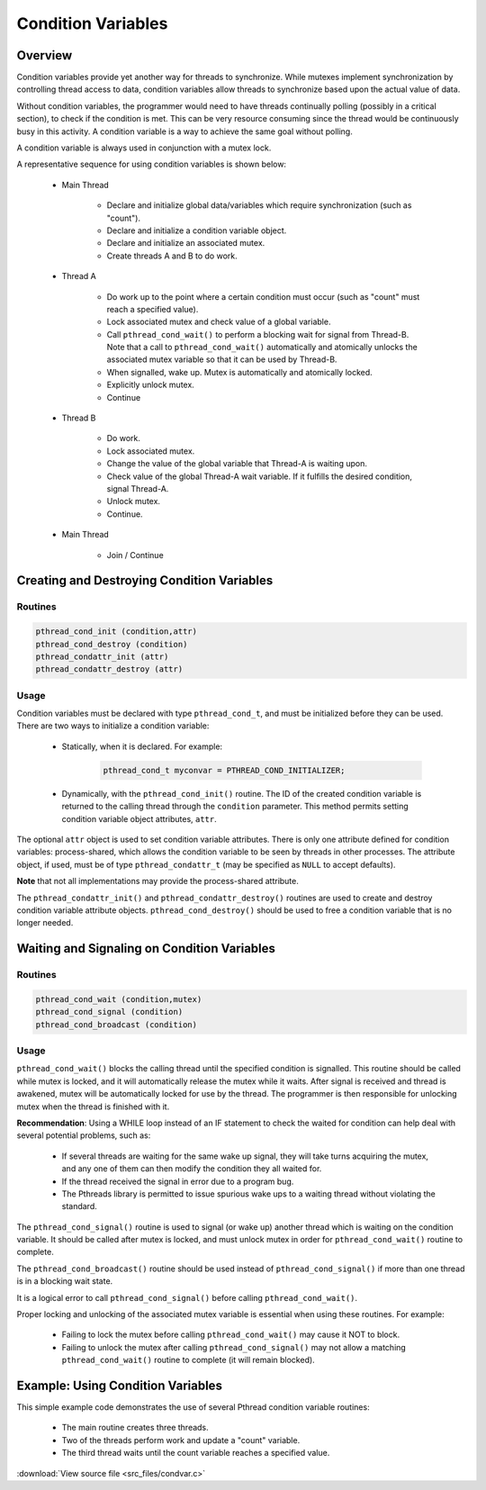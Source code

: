Condition Variables
===================

Overview
--------

Condition variables provide yet another way for threads to synchronize. While mutexes 
implement synchronization by controlling thread access to data, condition variables allow 
threads to synchronize based upon the actual value of data.

Without condition variables, the programmer would need to have threads continually polling 
(possibly in a critical section), to check if the condition is met. This can be very resource 
consuming since the thread would be continuously busy in this activity. A condition variable 
is a way to achieve the same goal without polling.
  
A condition variable is always used in conjunction with a mutex lock.

A representative sequence for using condition variables is shown below:

   * Main Thread
     
      * Declare and initialize global data/variables which require 
        synchronization (such as "count").

      * Declare and initialize a condition variable object.
        
      * Declare and initialize an associated mutex.
        
      * Create threads A and B to do work.
   
   * Thread A
     
      * Do work up to the point where a certain condition must occur 
        (such as "count" must reach a specified value).

      * Lock associated mutex and check value of a global variable.
        
      * Call ``pthread_cond_wait()`` to perform a blocking wait for signal 
        from Thread-B. Note that a call to ``pthread_cond_wait()`` automatically 
        and atomically unlocks the associated mutex variable so that it can be 
        used by Thread-B.

      * When signalled, wake up. Mutex is automatically and atomically locked.
        
      * Explicitly unlock mutex.
        
      * Continue
        
   * Thread B
     
      * Do work.
        
      * Lock associated mutex.
        
      * Change the value of the global variable that Thread-A is waiting upon.
        
      * Check value of the global Thread-A wait variable. If it fulfills the 
        desired condition, signal Thread-A.

      * Unlock mutex.
        
      * Continue.
        
   * Main Thread
     
      * Join / Continue
 

Creating and Destroying Condition Variables
-------------------------------------------

Routines
^^^^^^^^

.. code-block:: c

   pthread_cond_init (condition,attr)
   pthread_cond_destroy (condition)
   pthread_condattr_init (attr)
   pthread_condattr_destroy (attr)

Usage
^^^^^

Condition variables must be declared with type ``pthread_cond_t``, and must be 
initialized before they can be used. There are two ways to initialize a 
condition variable:
  
   * Statically, when it is declared. For example: 
     
      .. code-block:: c

         pthread_cond_t myconvar = PTHREAD_COND_INITIALIZER;

   * Dynamically, with the ``pthread_cond_init()`` routine. The ID of the created 
     condition variable is returned to the calling thread through the ``condition`` parameter. 
     This method permits setting condition variable object attributes, ``attr``.
     
The optional ``attr`` object is used to set condition variable attributes. There is only one attribute 
defined for condition variables: process-shared, which allows the condition variable to be seen by threads 
in other processes. The attribute object, if used, must be of type ``pthread_condattr_t`` (may be specified 
as ``NULL`` to accept defaults).
  
**Note** that not all implementations may provide the process-shared attribute.

The ``pthread_condattr_init()`` and ``pthread_condattr_destroy()`` routines are used to 
create and destroy condition variable attribute objects. ``pthread_cond_destroy()`` should 
be used to free a condition variable that is no longer needed.


Waiting and Signaling on Condition Variables
--------------------------------------------

Routines
^^^^^^^^

.. code-block:: c

   pthread_cond_wait (condition,mutex)
   pthread_cond_signal (condition)
   pthread_cond_broadcast (condition)


Usage
^^^^^

``pthread_cond_wait()`` blocks the calling thread until the specified condition is signalled. 
This routine should be called while mutex is locked, and it will automatically release the 
mutex while it waits. After signal is received and thread is awakened, mutex will be automatically 
locked for use by the thread. The programmer is then responsible for unlocking mutex when the thread 
is finished with it.

**Recommendation**: Using a WHILE loop instead of an IF statement to check the waited for condition 
can help deal with several potential problems, such as:

   * If several threads are waiting for the same wake up signal, 
     they will take turns acquiring the mutex, and any one of them 
     can then modify the condition they all waited for.

   * If the thread received the signal in error due to a program bug.
     
   * The Pthreads library is permitted to issue spurious wake ups 
     to a waiting thread without violating the standard.

The ``pthread_cond_signal()`` routine is used to signal (or wake up) another thread 
which is waiting on the condition variable. It should be called after mutex is locked, 
and must unlock mutex in order for ``pthread_cond_wait()`` routine to complete.
  
The ``pthread_cond_broadcast()`` routine should be used instead of ``pthread_cond_signal()`` 
if more than one thread is in a blocking wait state.
  
It is a logical error to call ``pthread_cond_signal()`` before calling ``pthread_cond_wait()``.

Proper locking and unlocking of the associated mutex variable is essential when using these routines. 
For example:
  
   * Failing to lock the mutex before calling ``pthread_cond_wait()`` may cause it NOT to block.
     
   * Failing to unlock the mutex after calling ``pthread_cond_signal()`` may not allow a matching 
     ``pthread_cond_wait()`` routine to complete (it will remain blocked).
     

Example: Using Condition Variables
----------------------------------

This simple example code demonstrates the use of several 
Pthread condition variable routines:

   * The main routine creates three threads.
   * Two of the threads perform work and update a "count" variable.
   * The third thread waits until the count variable reaches a specified value.

:download:`View source file <src_files/condvar.c>`

